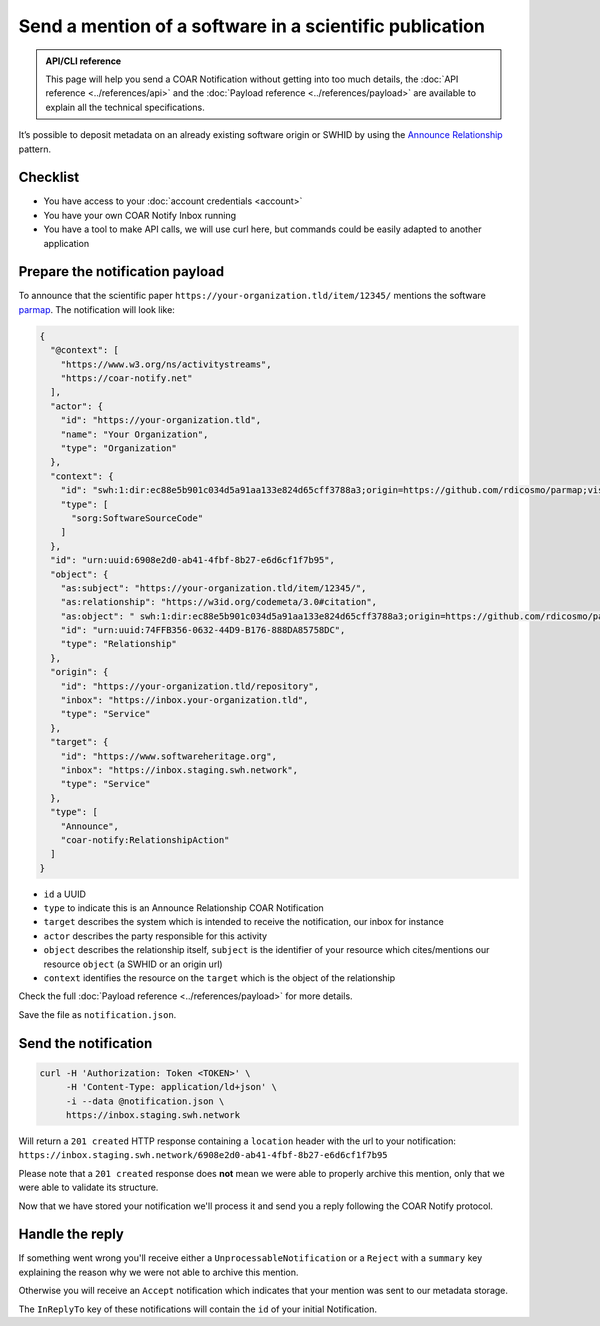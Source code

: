 Send a mention of a software in a scientific publication
========================================================

.. admonition:: API/CLI reference
   :class: note

   This page will help you send a COAR Notification without getting into too much
   details, the :doc:`API reference <../references/api>` and the
   :doc:`Payload reference <../references/payload>`
   are available to explain all the technical specifications.

It’s possible to deposit metadata on an already existing software origin or SWHID by
using the `Announce Relationship`_ pattern.

.. _Announce Relationship: https://coar-notify.net/specification/1.0.1/announce-relationship/


Checklist
---------

- You have access to your :doc:`account credentials <account>`
- You have your own COAR Notify Inbox running
- You have a tool to make API calls, we will use curl here, but commands could be
  easily adapted to another application


Prepare the notification payload
--------------------------------

To announce that the scientific paper ``https://your-organization.tld/item/12345/``
mentions the software `parmap <https://github.com/rdicosmo/parmap>`_. The notification
will look like:

.. code-block:: json

  {
    "@context": [
      "https://www.w3.org/ns/activitystreams",
      "https://coar-notify.net"
    ],
    "actor": {
      "id": "https://your-organization.tld",
      "name": "Your Organization",
      "type": "Organization"
    },
    "context": {
      "id": "swh:1:dir:ec88e5b901c034d5a91aa133e824d65cff3788a3;origin=https://github.com/rdicosmo/parmap;visit=swh:1:snp:25490d451af2414b2a08ece0df643dfdf2800084;anchor=swh:1:rev:db44dc9cf7a6af7b56d8ebda8c75be3375c89282",
      "type": [
        "sorg:SoftwareSourceCode"
      ]
    },
    "id": "urn:uuid:6908e2d0-ab41-4fbf-8b27-e6d6cf1f7b95",
    "object": {
      "as:subject": "https://your-organization.tld/item/12345/",
      "as:relationship": "https://w3id.org/codemeta/3.0#citation",
      "as:object": " swh:1:dir:ec88e5b901c034d5a91aa133e824d65cff3788a3;origin=https://github.com/rdicosmo/parmap;visit=swh:1:snp:25490d451af2414b2a08ece0df643dfdf2800084;anchor=swh:1:rev:db44dc9cf7a6af7b56d8ebda8c75be3375c89282",
      "id": "urn:uuid:74FFB356-0632-44D9-B176-888DA85758DC",
      "type": "Relationship"
    },
    "origin": {
      "id": "https://your-organization.tld/repository",
      "inbox": "https://inbox.your-organization.tld",
      "type": "Service"
    },
    "target": {
      "id": "https://www.softwareheritage.org",
      "inbox": "https://inbox.staging.swh.network",
      "type": "Service"
    },
    "type": [
      "Announce",
      "coar-notify:RelationshipAction"
    ]
  }

- ``id`` a UUID
- ``type`` to indicate this is an Announce Relationship COAR Notification
- ``target`` describes the system which is intended to receive the notification, our
  inbox for instance
- ``actor`` describes the party responsible for this activity
- ``object`` describes the relationship itself, ``subject`` is the identifier of your
  resource which cites/mentions our resource ``object`` (a SWHID or an origin url)
- ``context`` identifies the resource on the ``target`` which is the object of the
  relationship

Check the full :doc:`Payload reference <../references/payload>` for more details.

Save the file as ``notification.json``.

Send the notification
---------------------

.. code-block:: console

  curl -H 'Authorization: Token <TOKEN>' \
       -H 'Content-Type: application/ld+json' \
       -i --data @notification.json \
       https://inbox.staging.swh.network


Will return a ``201 created`` HTTP response containing a ``location`` header with the
url to your notification:
``https://inbox.staging.swh.network/6908e2d0-ab41-4fbf-8b27-e6d6cf1f7b95``

Please note that a ``201 created`` response does **not** mean we were able to properly
archive this mention, only that we were able to validate its structure.

Now that we have stored your notification we'll process it and send you a reply
following the COAR Notify protocol.

Handle the reply
----------------

If something went wrong you'll receive either a  ``UnprocessableNotification`` or a
``Reject`` with a ``summary`` key explaining the reason why we were not able to
archive this mention.

Otherwise you will receive an ``Accept`` notification which indicates that your mention
was sent to our metadata storage.

The ``InReplyTo`` key of these notifications will contain the ``id`` of your initial
Notification.
